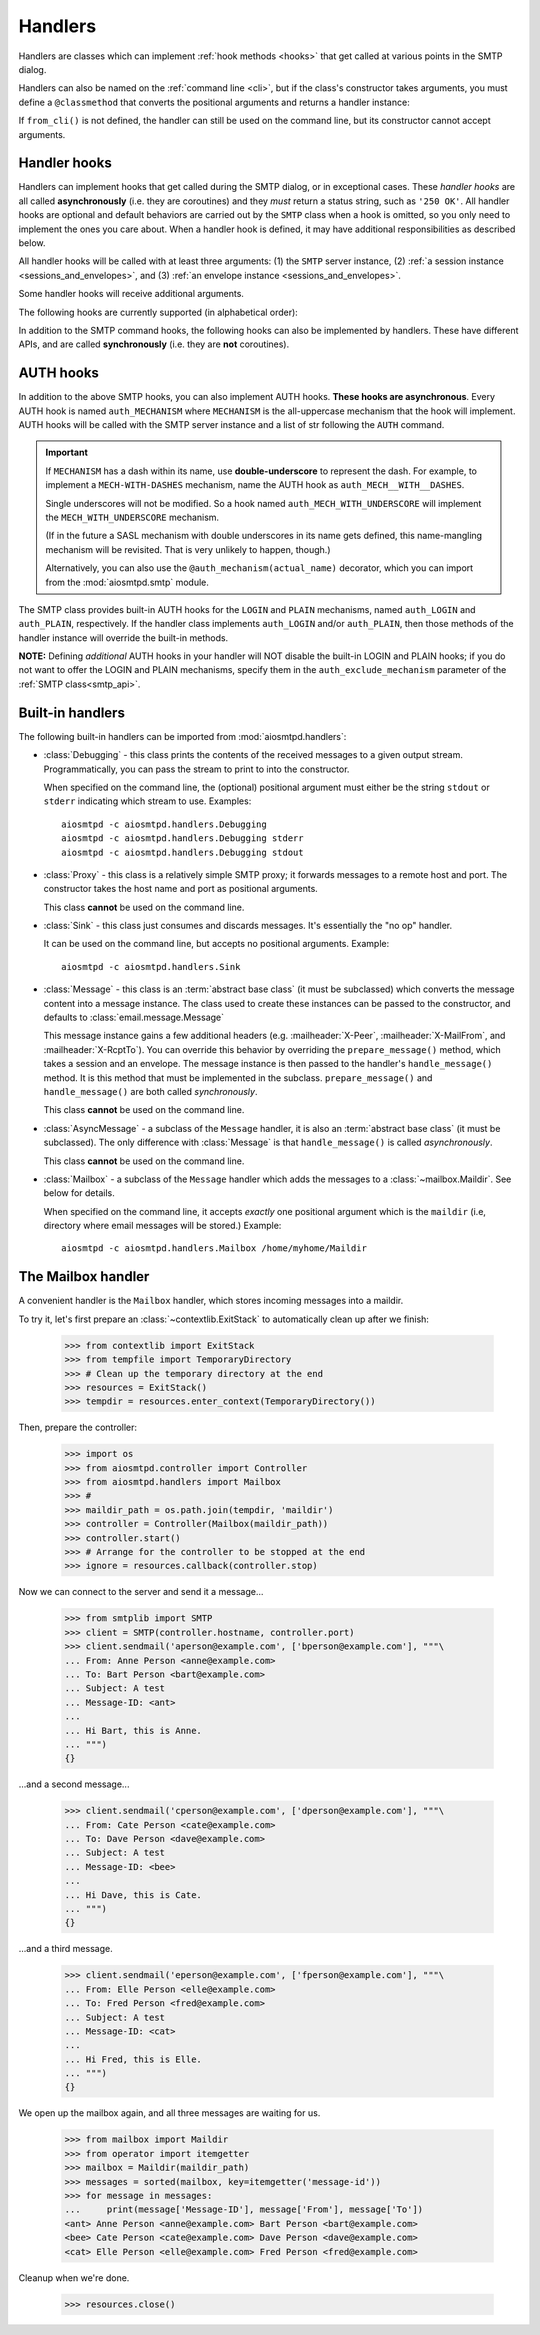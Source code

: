 .. _handlers:

==========
 Handlers
==========

Handlers are classes which can implement :ref:`hook methods <hooks>` that get
called at various points in the SMTP dialog.

Handlers can also be named on
the :ref:`command line <cli>`, but if the class's constructor takes arguments,
you must define a ``@classmethod`` that converts the positional arguments and
returns a handler instance:

.. py:classmethod:: from_cli(cls, parser, *args)

    Convert the positional arguments, as strings passed in on the command
    line, into a handler instance.

    :boldital:`parser` is the
    :class:`~argparse.ArgumentParser` instance in use.

    If this method does not recognize the positional arguments passed in ``parser``,
    it can *optionally* call :meth:`parser.error <argparse.ArgumentParser.error>`
    with the error message.

If ``from_cli()`` is not defined, the handler can still be used on the command
line, but its constructor cannot accept arguments.


.. _hooks:

Handler hooks
=============

Handlers can implement hooks that get called during the SMTP dialog, or in
exceptional cases.  These *handler hooks* are all called **asynchronously**
(i.e. they are coroutines) and they *must* return a status string, such as
``'250 OK'``.  All handler hooks are optional and default behaviors are
carried out by the ``SMTP`` class when a hook is omitted, so you only need to
implement the ones you care about.  When a handler hook is defined, it may
have additional responsibilities as described below.

All handler hooks will be called with at least three arguments:
(1) the ``SMTP`` server instance,
(2) :ref:`a session instance <sessions_and_envelopes>`, and
(3) :ref:`an envelope instance <sessions_and_envelopes>`.

Some handler hooks will receive additional arguments.

The following hooks are currently supported (in alphabetical order):

.. py:method:: handle_AUTH(server, session, envelope, args)

    Called to handle ``AUTH`` command, if you need custom AUTH behavior.
    You *must* comply with :rfc:`4954`.
    Most of the time, you don't *need* to implement this hook;
    :ref:`AUTH hooks <auth_hooks>` are provided to override/implement selctive
    SMTP AUTH mechanisms (see below).

    ``args`` will contain the list of words following the ``AUTH`` command.
    You will need to call some ``server`` methods and modify some ``session``
    properties. ``envelope`` is usually ignored.

.. py:method:: handle_DATA(server, session, envelope)

    Called during ``DATA`` after the entire message (`"SMTP content"
    <https://tools.ietf.org/html/rfc5321#section-2.3.9>`_ as described in
    RFC 5321) has been received.  The content is available on the ``envelope``
    object, but the values are dependent on whether the ``SMTP`` class was
    instantiated with ``decode_data=False`` (the default) or
    ``decode_data=True``.  In the former case, both ``envelope.content`` and
    ``envelope.original_content`` will be the content bytes (normalized
    according to the transparency rules in :rfc:`RFC 5321, §4.5.2 <5321#section-4.5.2>`).  In the latter
    case, ``envelope.original_content`` will be the normalized bytes, but
    ``envelope.content`` will be the UTF-8 decoded string of the original
    content.

.. py:method:: handle_EHLO(server, session, envelope, hostname)
               handle_EHLO(server, session, envelope, hostname, responses)

    Called during ``EHLO``.  The ``hostname`` argument is the host name given
    by the client in the ``EHLO`` command.

    There are two implementation forms.

    The first form accepts only 4 (four) arguments.
    This hook may push *additional* ``250-<command>`` responses to the client by doing
    ``await server.push(status)`` before returning ``"250 HELP"`` as the final response.

    **The 4-argument form will be deprecated in version 2.0**

    The second form accept 5 (five) arguments.
    ``responses`` is a list strings representing the 'planned' responses to the ``EHLO`` command,
    *including* the last ``250 HELP`` response.
    The hook must return a list containing the desired responses.
    *This is the only exception to the requirement of returning a status string.*

    .. important::

        It is strongly recommended to not change element ``[0]`` of the list
        (containing the hostname of the SMTP server),
        and to end the list with ``"250 HELP"``

.. py:method:: handle_HELO(server, session, envelope, hostname)

    Called during ``HELO``.  The ``hostname`` argument is the host name given
    by the client in the ``HELO`` command.  If implemented, this hook must
    also set the ``session.host_name`` attribute before returning
    ``'250 {}'.format(server.hostname)`` as the status.

    .. important::

        If the handler sets the ``session.host_name`` attribute to a false-y value
        (or leave it as the default ``None`` value)
        it will signal later steps that ``HELO`` failed
        and need to be performed again.

        This also applies to the :meth:`handle_EHLO` hook below.

.. py:method:: handle_MAIL(server, session, envelope, address, mail_options)

    Called during ``MAIL FROM``.  The ``address`` argument is the parsed email
    address given by the client in the ``MAIL FROM`` command, and
    ``mail_options`` are any additional ESMTP mail options providing by the
    client.  If implemented, this hook must also set the
    ``envelope.mail_from`` attribute and it may extend
    ``envelope.mail_options`` (which is always a Python list).

.. py:method:: handle_NOOP(server, session, envelope, arg)

    Called during ``NOOP``.

.. py:method:: handle_PROXY(server, session, envelope, proxy_data)

    Called during `PROXY Protocol`_ handling.

    ``proxy_data`` is an instance of :class:`aiosmtpd.proxy_protocol.ProxyData`.

    If the return value of ``handle_PROXY`` is "falsey",
    then :class:`SMTP` will behave as if the PROXY handshake failed.

.. _`PROXY Protocol`: https://www.haproxy.org/download/2.0/doc/proxy-protocol.txt

.. py:method:: handle_QUIT(server, session, envelope)

    Called during ``QUIT``.

.. py:method:: handle_RCPT(server, session, envelope, address, rcpt_options)

    Called during ``RCPT TO``.  The ``address`` argument is the parsed email
    address given by the client in the ``RCPT TO`` command, and
    ``rcpt_options`` are any additional ESMTP recipient options provided by
    the client.  If implemented, this hook should append the address to
    ``envelope.rcpt_tos`` and may extend ``envelope.rcpt_options`` (both of
    which are always Python lists).

.. py:method:: handle_RSET(server, session, envelope)

    Called during ``RSET``.

.. py:method:: handle_VRFY(server, session, envelope, address)

    Called during ``VRFY``.  The ``address`` argument is the parsed email
    address given by the client in the ``VRFY`` command.

In addition to the SMTP command hooks, the following hooks can also be
implemented by handlers.  These have different APIs, and are called
**synchronously** (i.e. they are **not** coroutines).

.. py:method:: handle_STARTTLS(server, session, envelope)

    If implemented, and if SSL is supported, this method gets called
    during the TLS handshake phase of ``connection_made()``.  It should return
    True if the handshake succeeded, and False otherwise.

.. py:method:: handle_exception(error)

    If implemented, this method is called when any error occurs during the
    handling of a connection (e.g. if an ``smtp_<command>()`` method raises an
    exception).  The exception object is passed in.  This method *must* return
    a status string, such as ``'542 Internal server error'``.  If the method
    returns ``None`` or raises an exception, an exception will be logged, and a
    ``451`` code will be returned to the client.

    .. important::

        If client connection is lost, this handler will NOT be called.


.. _auth_hooks:

AUTH hooks
=============

In addition to the above SMTP hooks, you can also implement AUTH hooks.
**These hooks are asynchronous**.
Every AUTH hook is named ``auth_MECHANISM`` where ``MECHANISM`` is the all-uppercase
mechanism that the hook will implement. AUTH hooks will be called with the SMTP
server instance and a list of str following the ``AUTH`` command.

.. important::

   If ``MECHANISM`` has a dash within its name,
   use **double-underscore** to represent the dash.
   For example, to implement a ``MECH-WITH-DASHES`` mechanism,
   name the AUTH hook as ``auth_MECH__WITH__DASHES``.

   Single underscores will not be modified.
   So a hook named ``auth_MECH_WITH_UNDERSCORE``
   will implement the ``MECH_WITH_UNDERSCORE`` mechanism.

   (If in the future a SASL mechanism with double underscores in its name gets defined,
   this name-mangling mechanism will be revisited.
   That is very unlikely to happen, though.)

   Alternatively, you can also use the ``@auth_mechanism(actual_name)`` decorator,
   which you can import from the :mod:`aiosmtpd.smtp` module.

The SMTP class provides built-in AUTH hooks for the ``LOGIN`` and ``PLAIN``
mechanisms, named ``auth_LOGIN`` and ``auth_PLAIN``, respectively.
If the handler class implements ``auth_LOGIN`` and/or ``auth_PLAIN``, then
those methods of the handler instance will override the built-in methods.

.. py:method:: auth_MECHANISM(server: SMTP, args: List[str])

  :boldital:`server` is the instance of the ``SMTP`` class invoking the AUTH hook.
  This allows the AUTH hook implementation to invoke facilities such as the
  ``push()`` and ``challenge_auth()`` methods.

  :boldital:`args` is a list of string split from the string after the ``AUTH`` command.
  ``args[0]`` is always equal to ``MECHANISM``.

  The AUTH hook **must** perform the actual validation of AUTH credentials.
  In the built-in AUTH hooks, this is done by invoking the function specified
  by the ``auth_callback`` initialization argument. AUTH hooks in handlers
  are NOT required to do the same.

  The AUTH hook **must** return one of the following values:

    * ``None`` -- an error happened during AUTH exchange/procedure, and has
      been handled inside the hook. :meth:`~SMTP.smtp_AUTH` will not do anything more.

    * ``MISSING`` -- no error during exchange, but the credentials received
      are invalid/rejected. (``MISSING`` is a pre-instantiated object you
      can import from :mod:`aiosmtpd.smtp`)

    * *Anything else* -- an 'identity' of the STMP user. Usually is the username
      given during AUTH exchange/procedure, but not necessarily so; can also
      be, for instance, a Session ID. This will be stored in the Session
      object's ``login_data`` property (see
      :ref:`Session and Envelopes <sessions_and_envelopes>`)

**NOTE:** Defining *additional* AUTH hooks in your handler will NOT disable
the built-in LOGIN and PLAIN hooks; if you do not want to offer the LOGIN and
PLAIN mechanisms, specify them in the ``auth_exclude_mechanism`` parameter
of the :ref:`SMTP class<smtp_api>`.


Built-in handlers
=================

The following built-in handlers can be imported from :mod:`aiosmtpd.handlers`:

* :class:`Debugging` - this class prints the contents of the received messages to a
  given output stream.  Programmatically, you can pass the stream to print to
  into the constructor.

  When specified on the command line, the (optional) positional
  argument must either be the string ``stdout`` or ``stderr`` indicating which
  stream to use.
  Examples::

      aiosmtpd -c aiosmtpd.handlers.Debugging
      aiosmtpd -c aiosmtpd.handlers.Debugging stderr
      aiosmtpd -c aiosmtpd.handlers.Debugging stdout

* :class:`Proxy` - this class is a relatively simple SMTP proxy; it forwards
  messages to a remote host and port.  The constructor takes the host name and
  port as positional arguments.

  This class **cannot** be used on the command line.

* :class:`Sink` - this class just consumes and discards messages.  It's essentially
  the "no op" handler.

  It can be used on the command line, but accepts no positional arguments.
  Example::

      aiosmtpd -c aiosmtpd.handlers.Sink

* :class:`Message` - this class is an :term:`abstract base class` (it must be subclassed) which
  converts the message content into a message instance.  The class used to
  create these instances can be passed to the constructor, and defaults to
  :class:`email.message.Message`

  This message instance gains a few additional headers (e.g. :mailheader:`X-Peer`,
  :mailheader:`X-MailFrom`, and :mailheader:`X-RcptTo`).  You can override this behavior by
  overriding the ``prepare_message()`` method, which takes a session and an
  envelope.  The message instance is then passed to the handler's
  ``handle_message()`` method.  It is this method that must be implemented in
  the subclass.  ``prepare_message()`` and ``handle_message()`` are both
  called *synchronously*.

  This class **cannot** be used on the command line.

* :class:`AsyncMessage` - a subclass of the ``Message`` handler,
  it is also an :term:`abstract base class` (it must be subclassed).
  The only difference with :class:`Message` is that
  ``handle_message()`` is called *asynchronously*.

  This class **cannot** be used on the command line.

* :class:`Mailbox` - a subclass of the ``Message`` handler which adds the messages
  to a :class:`~mailbox.Maildir`.  See below for details.

  When specified on the command line,
  it accepts *exactly* one positional argument which is
  the ``maildir`` (i.e, directory where email messages will be stored.)
  Example::

      aiosmtpd -c aiosmtpd.handlers.Mailbox /home/myhome/Maildir


The Mailbox handler
===================

A convenient handler is the ``Mailbox`` handler, which stores incoming
messages into a maildir.

To try it, let's first prepare an :class:`~contextlib.ExitStack` to automatically
clean up after we finish:

    >>> from contextlib import ExitStack
    >>> from tempfile import TemporaryDirectory
    >>> # Clean up the temporary directory at the end
    >>> resources = ExitStack()
    >>> tempdir = resources.enter_context(TemporaryDirectory())

Then, prepare the controller:

    >>> import os
    >>> from aiosmtpd.controller import Controller
    >>> from aiosmtpd.handlers import Mailbox
    >>> #
    >>> maildir_path = os.path.join(tempdir, 'maildir')
    >>> controller = Controller(Mailbox(maildir_path))
    >>> controller.start()
    >>> # Arrange for the controller to be stopped at the end
    >>> ignore = resources.callback(controller.stop)

Now we can connect to the server and send it a message...

    >>> from smtplib import SMTP
    >>> client = SMTP(controller.hostname, controller.port)
    >>> client.sendmail('aperson@example.com', ['bperson@example.com'], """\
    ... From: Anne Person <anne@example.com>
    ... To: Bart Person <bart@example.com>
    ... Subject: A test
    ... Message-ID: <ant>
    ...
    ... Hi Bart, this is Anne.
    ... """)
    {}

...and a second message...

    >>> client.sendmail('cperson@example.com', ['dperson@example.com'], """\
    ... From: Cate Person <cate@example.com>
    ... To: Dave Person <dave@example.com>
    ... Subject: A test
    ... Message-ID: <bee>
    ...
    ... Hi Dave, this is Cate.
    ... """)
    {}

...and a third message.

    >>> client.sendmail('eperson@example.com', ['fperson@example.com'], """\
    ... From: Elle Person <elle@example.com>
    ... To: Fred Person <fred@example.com>
    ... Subject: A test
    ... Message-ID: <cat>
    ...
    ... Hi Fred, this is Elle.
    ... """)
    {}

We open up the mailbox again, and all three messages are waiting for us.

    >>> from mailbox import Maildir
    >>> from operator import itemgetter
    >>> mailbox = Maildir(maildir_path)
    >>> messages = sorted(mailbox, key=itemgetter('message-id'))
    >>> for message in messages:
    ...     print(message['Message-ID'], message['From'], message['To'])
    <ant> Anne Person <anne@example.com> Bart Person <bart@example.com>
    <bee> Cate Person <cate@example.com> Dave Person <dave@example.com>
    <cat> Elle Person <elle@example.com> Fred Person <fred@example.com>

Cleanup when we're done.

    >>> resources.close()
